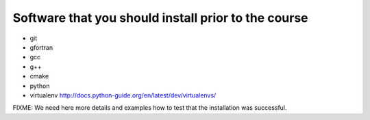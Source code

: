 

Software that you should install prior to the course
====================================================

- git
- gfortran
- gcc
- g++
- cmake
- python
- virtualenv http://docs.python-guide.org/en/latest/dev/virtualenvs/

FIXME: We need here more details and examples how to test that
the installation was successful.
